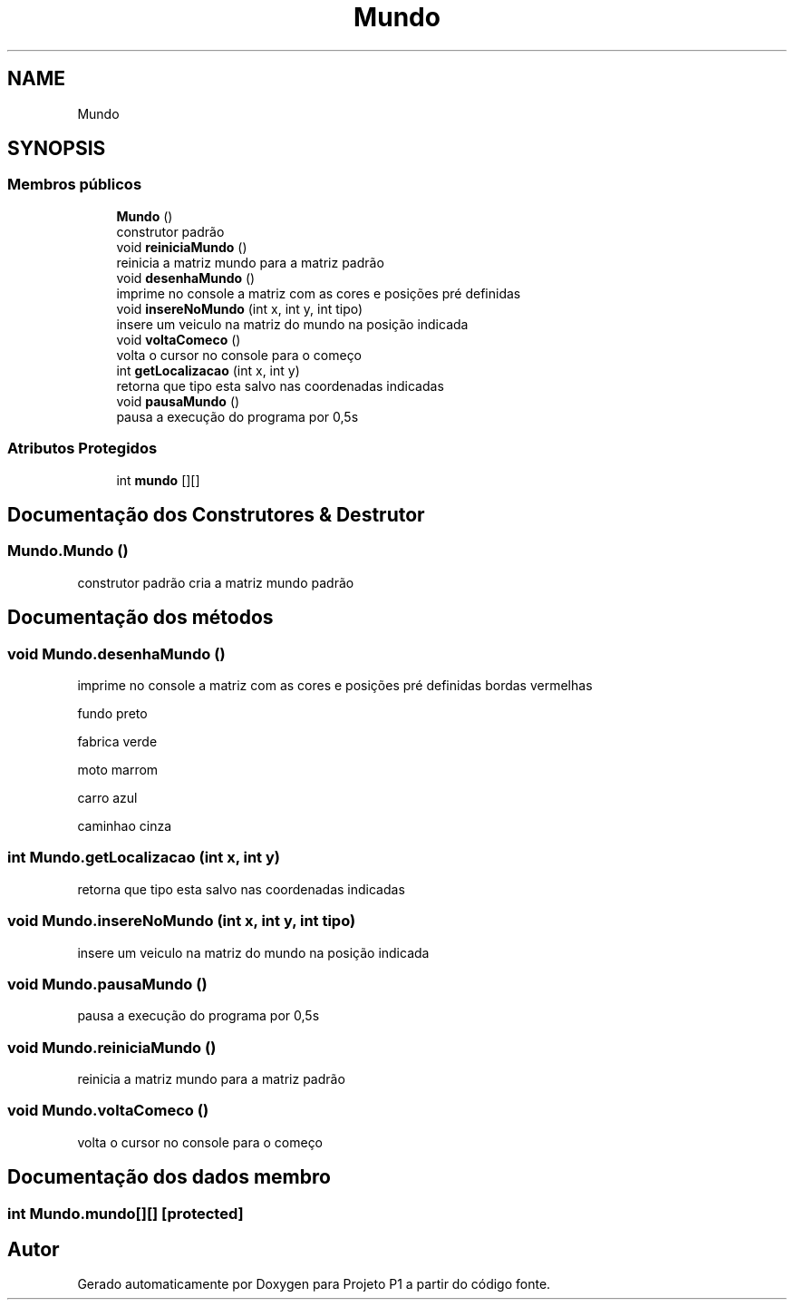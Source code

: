 .TH "Mundo" 3 "Quinta, 19 de Abril de 2018" "Version 1.0" "Projeto P1" \" -*- nroff -*-
.ad l
.nh
.SH NAME
Mundo
.SH SYNOPSIS
.br
.PP
.SS "Membros públicos"

.in +1c
.ti -1c
.RI "\fBMundo\fP ()"
.br
.RI "construtor padrão "
.ti -1c
.RI "void \fBreiniciaMundo\fP ()"
.br
.RI "reinicia a matriz mundo para a matriz padrão "
.ti -1c
.RI "void \fBdesenhaMundo\fP ()"
.br
.RI "imprime no console a matriz com as cores e posições pré definidas "
.ti -1c
.RI "void \fBinsereNoMundo\fP (int x, int y, int tipo)"
.br
.RI "insere um veiculo na matriz do mundo na posição indicada "
.ti -1c
.RI "void \fBvoltaComeco\fP ()"
.br
.RI "volta o cursor no console para o começo "
.ti -1c
.RI "int \fBgetLocalizacao\fP (int x, int y)"
.br
.RI "retorna que tipo esta salvo nas coordenadas indicadas "
.ti -1c
.RI "void \fBpausaMundo\fP ()"
.br
.RI "pausa a execução do programa por 0,5s "
.in -1c
.SS "Atributos Protegidos"

.in +1c
.ti -1c
.RI "int \fBmundo\fP [][]"
.br
.in -1c
.SH "Documentação dos Construtores & Destrutor"
.PP 
.SS "Mundo\&.Mundo ()"

.PP
construtor padrão cria a matriz mundo padrão 
.SH "Documentação dos métodos"
.PP 
.SS "void Mundo\&.desenhaMundo ()"

.PP
imprime no console a matriz com as cores e posições pré definidas bordas vermelhas
.PP
fundo preto
.PP
fabrica verde
.PP
moto marrom
.PP
carro azul
.PP
caminhao cinza 
.SS "int Mundo\&.getLocalizacao (int x, int y)"

.PP
retorna que tipo esta salvo nas coordenadas indicadas 
.SS "void Mundo\&.insereNoMundo (int x, int y, int tipo)"

.PP
insere um veiculo na matriz do mundo na posição indicada 
.SS "void Mundo\&.pausaMundo ()"

.PP
pausa a execução do programa por 0,5s 
.SS "void Mundo\&.reiniciaMundo ()"

.PP
reinicia a matriz mundo para a matriz padrão 
.SS "void Mundo\&.voltaComeco ()"

.PP
volta o cursor no console para o começo 
.SH "Documentação dos dados membro"
.PP 
.SS "int Mundo\&.mundo[][]\fC [protected]\fP"


.SH "Autor"
.PP 
Gerado automaticamente por Doxygen para Projeto P1 a partir do código fonte\&.
